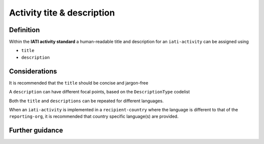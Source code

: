 Activity tite & description
===========================

Definition
----------
Within the **IATI activity standard** a human-readable title and description for an ``iati-activity`` can be assigned using

* ``title``
* ``description``


Considerations
--------------
It is recommended that the ``title`` should be concise and jargon-free

A ``description`` can have different focal points, based on the ``DescriptionType`` codelist

Both the ``title`` and ``descriptions`` can be repeated for different languages.  

When an ``iati-activity`` is implemented in a ``recipient-country`` where the language is different to that of the ``reporting-org``, it is recommended that country specific language(s) are provided.


Further guidance
----------------
